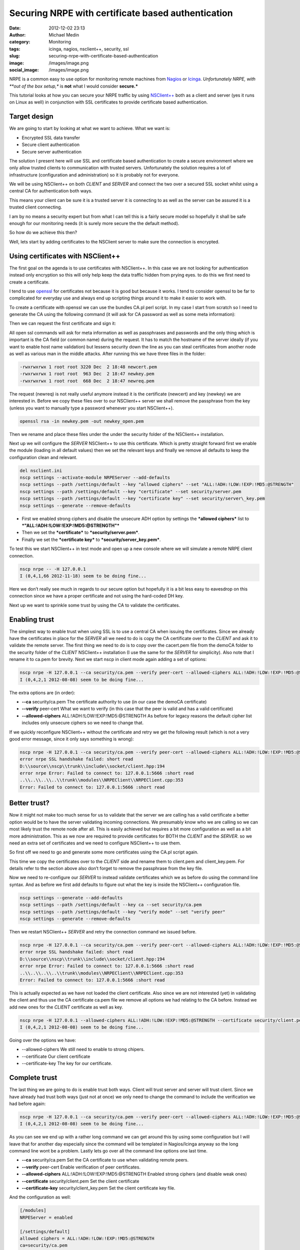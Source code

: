 Securing NRPE with certificate based authentication
###################################################
:date: 2012-12-02 23:13
:author: Michael Medin
:category: Monitoring
:tags: icinga, nagios, nsclient++, security, ssl
:slug: securing-nrpe-with-certificate-based-authentication
:image: /images/image.png
:social_image: /images/image.png

NRPE is a common easy to use option for monitoring remote
machines from `Nagios <http://www.nagios.org/>`__ or
`Icinga <https://www.icinga.org/>`__. *Unfortunately NRPE, with **out of
the box setup,** is **not** what I would consider **secure.***

This tutorial looks at how you can secure your NRPE traffic by using
`NSClient++ <http://nsclient.org/>`__ both as a client and server (yes
it runs on Linux as well) in conjunction with SSL certificates to
provide certificate based authentication.

.. PELICAN_END_SUMMARY

Target design
=============

We are going to start by looking at what we want to achieve. What we
want is:

-  Encrypted SSL data transfer
-  Secure client authentication
-  Secure server authentication

The solution I present here will use SSL and certificate based
authentication to create a secure environment where we only allow
trusted clients to communication with trusted servers. Unfortunately the
solution requires a lot of infrastructure (configuration and
administration) so it is probably not for everyone.

We will be using NSClient++ on both *CLIENT* and *SERVER* and connect
the two over a secured SSL socket whilst using a central CA for
authentication both ways.

This means your client can be sure it is a trusted server it is
connecting to as well as the server can be assured it is a trusted
client connecting.

|image|

I am by no means a security expert but from what I can tell this is a
fairly secure model so hopefully it shall be safe enough for our
monitoring needs (it is surely more secure the the default method).

So how do we achieve this then?

Well, lets start by adding certificates to the NSClient server to make
sure the connection is encrypted.

Using certificates with NSClient++
==================================

|image|

The first goal on the agenda is to use certificates with NSClient++. In
this case we are not looking for authentication instead only encryption
so this will only help keep the data traffic hidden from prying eyes. to
do this we first need to create a certificate.

I tend to use `openssl <http://www.openssl.org>`__ for certificates not
because it is good but because it works. I tend to consider openssl to
be far to complicated for everyday use and always end up scripting
things around it to make it easier to work with.

To create a certificate with openssl we can use the bundles CA.pl perl
script. In my case I start from scratch so I need to generate the CA
using the following command (it will ask for CA password as well as some
meta information):

.. code:block: bash

   /usr/lib/ssl/misc/CA.pl -newca

Then we can request the first certificate and sign it:

.. code:block: bash

   /usr/lib/ssl/misc/CA.pl -newreq /usr/lib/ssl/misc/CA.pl -sign

All open ssl commands will ask for meta information as well as
passphrases and passwords and the only thing which is important is the
CA field (or common name) during the request. It has to match the
hostname of the server ideally (if you want to enable host name
validation) but lessens security down the line as you can steal
certificates from another node as well as various man in the middle
attacks. After running this we have three files in the folder:

.. code-block:: text

   -rwxrwxrwx 1 root root 3220 Dec  2 18:48 newcert.pem
   -rwxrwxrwx 1 root root  963 Dec  2 18:47 newkey.pem
   -rwxrwxrwx 1 root root  668 Dec  2 18:47 newreq.pem

The request (newreq) is not really useful anymore instead it is the
certificate (newcert) and key (newkey) we are interested in. Before we
copy these files over to our NSClient++ server we shall remove the
passphrase from the key (unless you want to manually type a password
whenever you start NSClient++).

.. code-block:: bash

   openssl rsa -in newkey.pem -out newkey_open.pem

Then we rename and place these files under the under the security folder
of the NSClient++ installation.

Next up we will configure the *SERVER* NSClient++ to use this
certificate. Which is pretty straight forward first we enable the module
(loading in all default values) then we set the relevant keys and
finally we remove all defaults to keep the configuration clean and
relevant.

.. code-block:: bat

   del nsclient.ini
   nscp settings --activate-module NRPEServer --add-defaults
   nscp settings --path /settings/default --key "allowed ciphers" --set "ALL:!ADH:!LOW:!EXP:!MD5:@STRENGTH"
   nscp settings --path /settings/default --key "certificate" --set security/server.pem
   nscp settings --path /settings/default --key "certificate key" --set security/server\_key.pem
   nscp settings --generate --remove-defaults

-  First we enabled strong ciphers and disable the unsecure ADH option
   by settings the ***allowed ciphers*** list to
   ***"ALL:!ADH:!LOW:!EXP:!MD5:@STRENGTH"***
-  Then we set the ***certificate*** to ***security/server.pem***.
-  Finally we set the ***certificate key*** to
   ***security/server\_key.pem***.

To test this we start NSClient++ in test mode and open up a new console
where we will simulate a remote NRPE client connection.

.. code-block:: text

   nscp nrpe -- -H 127.0.0.1
   I (0,4,1,66 2012-11-18) seem to be doing fine...

Here we don’t really see much in regards to our secure option but
hopefully it is a bit less easy to eavesdrop on this connection since we
have a proper certificate and not using the hard-coded DH key.

Next up we want to sprinkle some trust by using the CA to validate the
certificates.

Enabling trust
==============

|image|

The simplest way to enable trust when using SSL is to use a central CA
when issuing the certificates. Since we already have the certificates in
place for the *SERVER* all we need to do is copy the CA certificate over
to the *CLIENT* and ask it to validate the remote server. The first
thing we need to do is to copy over the cacert.pem file from the demoCA
folder to the security folder of the *CLIENT* NSClient++ installation (I
use the same for the *SERVER* for simplicity). Also note that I rename
it to ca.pem for brevity. Next we start nscp in client mode again adding
a set of options:

.. code-block:: text

   nscp nrpe -H 127.0.0.1 --ca security/ca.pem --verify peer-cert --allowed-ciphers ALL:!ADH:!LOW:!EXP:!MD5:@STRENGTH
   I (0,4,2,1 2012-08-08) seem to be doing fine...

The extra options are (in order):

-  **--ca** security/ca.pem
   The certificate authority to use (in our case the demoCA
   certificate)
-  **--verify** peer-cert
   What we want to verify (in this case that the peer is valid and has
   a valid certificate)
-  **--allowed-ciphers** ALL:!ADH:!LOW:!EXP:!MD5:@STRENGTH
   As before for legacy reasons the default cipher list includes only
   unsecure ciphers so we need to change that.

If we quickly reconfigure NSClient++ without the certificate and retry
we get the following result (which is not a very good error message,
since it only says something is wrong):

.. code-block:: text

   nscp nrpe -H 127.0.0.1 --ca security/ca.pem --verify peer-cert --allowed-ciphers ALL:!ADH:!LOW:!EXP:!MD5:@STRENGTH
   error nrpe SSL handshake failed: short read
   D:\\source\\nscp\\trunk\\include\\socket/client.hpp:194
   error nrpe Error: Failed to connect to: 127.0.0.1:5666 :short read
   ..\\..\\..\\..\\trunk\\modules\\NRPEClient\\NRPEClient.cpp:353
   Error: Failed to connect to: 127.0.0.1:5666 :short read

Better trust?
=============

Now it might not make too much sense for us to validate that the server
we are calling has a valid certificate a better option would be to have
the server validating incoming connections. We presumably know who we
are calling so we can most likely trust the remote node after all. This
is easily achieved but requires a bit more configuration as well as a
bit more administration. This as we now are required to provide
certificates for BOTH the *CLIENT* and the *SERVER*. so we need an extra
set of certificates and we need to configure NSClient++ to use them.

|image|

So first off we need to go and generate some more certificates using the
CA.pl script again.

This time we copy the certificates over to the *CLIENT* side and rename
them to client.pem and client_key.pem. For details refer to the section
above also don’t forget to remove the passphrase from the key file.

Now we need to re-configure our *SERVER* to instead validate
certificates which we as before do using the command line syntax. And as
before we first add defaults to figure out what the key is inside the
NSClient++ configuration file.

.. code-block:: text

   nscp settings --generate --add-defaults
   nscp settings --path /settings/default --key ca --set security/ca.pem
   nscp settings --path /settings/default --key "verify mode" --set "verify peer"
   nscp settings --generate --remove-defaults

Then we restart NSClient++ *SERVER* and retry the connection command we
issued before.

.. code-block:: text

   nscp nrpe -H 127.0.0.1 --ca security/ca.pem --verify peer-cert --allowed-ciphers ALL:!ADH:!LOW:!EXP:!MD5:@STRENGTH
   error nrpe SSL handshake failed: short read
   D:\\source\\nscp\\trunk\\include\\socket/client.hpp:194
   error nrpe Error: Failed to connect to: 127.0.0.1:5666 :short read
   ..\\..\\..\\..\\trunk\\modules\\NRPEClient\\NRPEClient.cpp:353
   Error: Failed to connect to: 127.0.0.1:5666 :short read

This is actually expected as we have not loaded the client certificate.
Also since we are not interested (yet) in validating the client and thus
use the CA certificate ca.pem file we remove all options we had relating
to the CA before. Instead we add new ones for the *CLIENT* certificate
as well as key.

.. code-block:: text

   nscp nrpe -H 127.0.0.1 --allowed-ciphers ALL:!ADH:!LOW:!EXP:!MD5:@STRENGTH --certificate security/client.pem --certificate-key security/client\_key.pem
   I (0,4,2,1 2012-08-08) seem to be doing fine...

Going over the options we have:

-  --allowed-ciphers
   We still need to enable to strong chipers.
-  --certificate
   Our client certificate
-  --certificate-key
   The key for our certificate.

Complete trust
==============

The last thing we are going to do is enable trust both ways. Client will
trust server and server will trust client. Since we have already had
trust both ways (just not at once) we only need to change the command to
include the verification we had before again:

|image|

.. code-block:: text

   nscp nrpe -H 127.0.0.1 --ca security/ca.pem --verify peer-cert --allowed-ciphers ALL:!ADH:!LOW:!EXP:!MD5:@STRENGTH --certificate security/client.pem --certificate-key security/client\_key.pem
   I (0,4,2,1 2012-08-08) seem to be doing fine...

As you can see we end up with a rather long command we can get around
this by using some configuration but I will leave that for another day
especially since the command will be templated in Nagios/Icinga anyway
so the long command line wont be a problem. Lastly lets go over all the
command line options one last time.

-  **--ca** security/ca.pem
   Set the CA certificate to use when validating remote peers.
-  **--verify** peer-cert
   Enable verification of peer certificates.
-  **--allowed-ciphers** ALL:!ADH:!LOW:!EXP:!MD5:@STRENGTH
   Enabled strong ciphers (and disable weak ones)
-  **--certificate** security/client.pem
   Set the client certificate
-  **--certificate-key** security/client_key.pem
   Set the client certificate key file.

And the configuration as well:

.. code-block:: ini

   [/modules]
   NRPEServer = enabled
   
   [/settings/default]
   allowed ciphers = ALL:!ADH:!LOW:!EXP:!MD5:@STRENGTH
   ca=security/ca.pem
   certificate = security/server.pem
   certificate key = security/server\_key.pem
   verify mode = peer-cert

-  **ca** = security/ca.pem
   Set the CA certificate to use when validating remote peers.
-  **verify mode** = peer-cert
   Enable verification of peer certificates.
-  **allowed ciphers** = ALL:!ADH:!LOW:!EXP:!MD5:@STRENGTH
   Enabled strong ciphers (and disable weak ones)
-  **certificate** = security/server.pem
   Set the server certificate
-  **certificate key** security/server_key.pem
   Set the server certificate key file.

Conclusion
==========

So enabling security over NRPE is not that difficult using NSClient++.
If it can be done using plain vanilla NRPE I am unsure of it is possible
you can configure this using environment variables but I have never
tried I am skeptical though.

The biggest drawback to using certificates for security is that you
almost have to have infrastructure to manage it as manually generating
and copying and configuring certificates is a lot of work. If you push
your configuration out it could maybe be done using some publishing tool
but my guess is you will need to manage this on your own.

I have some plans to provide a way to do this centrally and
automatically using some NSClient++ scripting but haven't had time to do
so yet. If you are interested in coming with feedback and helping out
testing/developing such a solution please don’t hesitate to ask.

As always, feedback greatly appreciated (in all its forms)!

**UPDATE:** As Beaker pointed out the second command is **-newreq** not
**-newca** again :)

.. |image| image:: /images/securing-nrpe-with-certificate-based-authentication-image.png
.. |image2| image:: /images/securing-nrpe-with-certificate-based-authentication-image1.png
.. |image3| image:: /images/securing-nrpe-with-certificate-based-authentication-image2.png
.. |image4| image:: /images/securing-nrpe-with-certificate-based-authentication-image3.png
.. |image5| image:: /images/securing-nrpe-with-certificate-based-authentication-image4.png
.. |image6| image:: /images/securing-nrpe-with-certificate-based-authentication-image5.png
